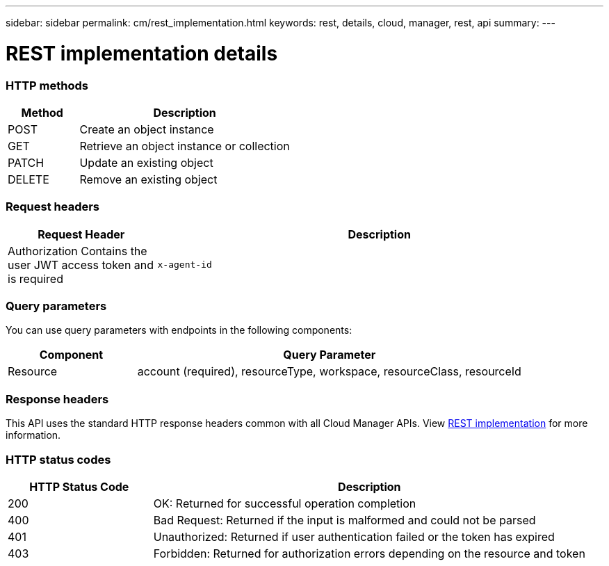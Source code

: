 ---
sidebar: sidebar
permalink: cm/rest_implementation.html
keywords: rest, details, cloud, manager, rest, api
summary:
---

= REST implementation details
:hardbreaks:
:nofooter:
:icons: font
:linkattrs:
:imagesdir: ./media/

[.lead]

=== HTTP methods

[cols="25,75"*,options="header"]
|===
|Method	|Description
|POST	|Create an object instance
|GET	|Retrieve an object instance or collection
|PATCH	|Update an existing object
|DELETE	|Remove an existing object
|===

=== Request headers

[cols="25,75"*,options="header"]
|===
|Request Header	|Description
|Authorization	Contains the user JWT access token and is required
|`x-agent-id`	|Contains the Cloud Manager Connector ID and can be included depending on the call
|===

=== Query parameters
You can use query parameters with endpoints in the following components:

[cols="25,75"*,options="header"]
|===
|Component	|Query Parameter
|Resource	|account (required), resourceType, workspace, resourceClass, resourceId
|===

=== Response headers
This API uses the standard HTTP response headers common with all Cloud Manager APIs. View link:../platform/rest_implementation.html[REST implementation] for more information.

=== HTTP status codes

[cols="25,75"*,options="header"]
|===
|HTTP Status Code	|Description
|200	|OK: Returned for successful operation completion
|400	|Bad Request: Returned if the input is malformed and could not be parsed
|401	|Unauthorized: Returned if user authentication failed or the token has expired
|403	|Forbidden: Returned for authorization errors depending on the resource and token
|===
